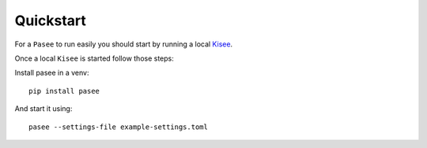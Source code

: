 Quickstart
==========

For a ``Pasee`` to run easily you should start by running a local
`Kisee <https://github.com/meltygroup/kisee>`__.

Once a local ``Kisee`` is started follow those steps:

Install pasee in a venv::

  pip install pasee

And start it using::

  pasee --settings-file example-settings.toml
